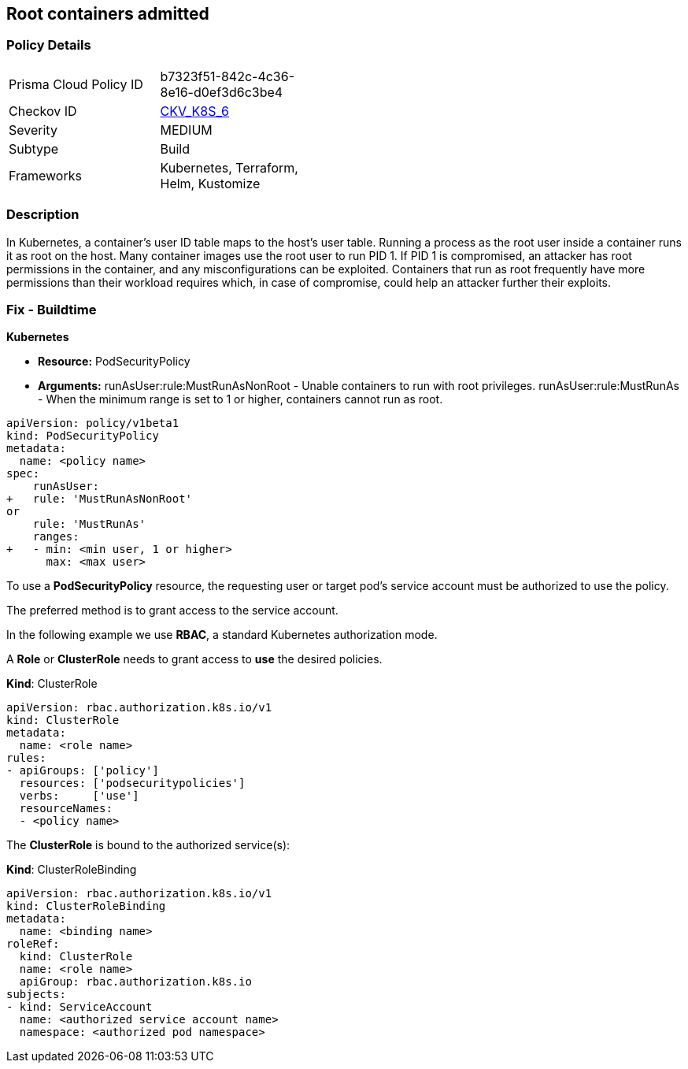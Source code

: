== Root containers admitted
// Root containers allowed

=== Policy Details 

[width=45%]
[cols="1,1"]
|=== 
|Prisma Cloud Policy ID 
| b7323f51-842c-4c36-8e16-d0ef3d6c3be4

|Checkov ID 
| https://github.com/bridgecrewio/checkov/tree/master/checkov/terraform/checks/resource/kubernetes/RootContainerPSP.py[CKV_K8S_6]

|Severity
|MEDIUM

|Subtype
|Build

|Frameworks
|Kubernetes, Terraform, Helm, Kustomize

|=== 



=== Description 


In Kubernetes, a container's user ID table maps to the host's user table.
Running a process as the root user inside a container runs it as root on the host.
Many container images use the root user to run PID 1.
If PID 1 is compromised, an attacker has root permissions in the container, and any misconfigurations can be exploited.
Containers that run as root frequently have more permissions than their workload requires which, in case of compromise, could help an attacker further their exploits.

=== Fix - Buildtime


*Kubernetes* 


* *Resource:* PodSecurityPolicy
* *Arguments:* runAsUser:rule:MustRunAsNonRoot - Unable containers to run with root privileges.
runAsUser:rule:MustRunAs - When the minimum range is set to 1 or higher, containers cannot run as root.


[source,yaml]
----
apiVersion: policy/v1beta1
kind: PodSecurityPolicy
metadata:
  name: <policy name>
spec:
    runAsUser:
+   rule: 'MustRunAsNonRoot'
or
    rule: 'MustRunAs'
    ranges:
+   - min: <min user, 1 or higher>
      max: <max user>
----


To use a **PodSecurityPolicy** resource, the requesting user or target pod's service account must be authorized to use the policy.

The preferred method is to grant access to the service account.

In the following example we use **RBAC**, a standard Kubernetes authorization mode.

A *Role* or *ClusterRole* needs to grant access to *use* the desired policies.

*Kind*: ClusterRole


[source,yaml]
----
apiVersion: rbac.authorization.k8s.io/v1
kind: ClusterRole
metadata:
  name: <role name>
rules:
- apiGroups: ['policy']
  resources: ['podsecuritypolicies']
  verbs:     ['use']
  resourceNames:
  - <policy name>
----
The **ClusterRole** is bound to the authorized service(s):

*Kind*: ClusterRoleBinding


[source,yaml]
----
apiVersion: rbac.authorization.k8s.io/v1
kind: ClusterRoleBinding
metadata:
  name: <binding name>
roleRef:
  kind: ClusterRole
  name: <role name>
  apiGroup: rbac.authorization.k8s.io
subjects:
- kind: ServiceAccount
  name: <authorized service account name>
  namespace: <authorized pod namespace>
----
